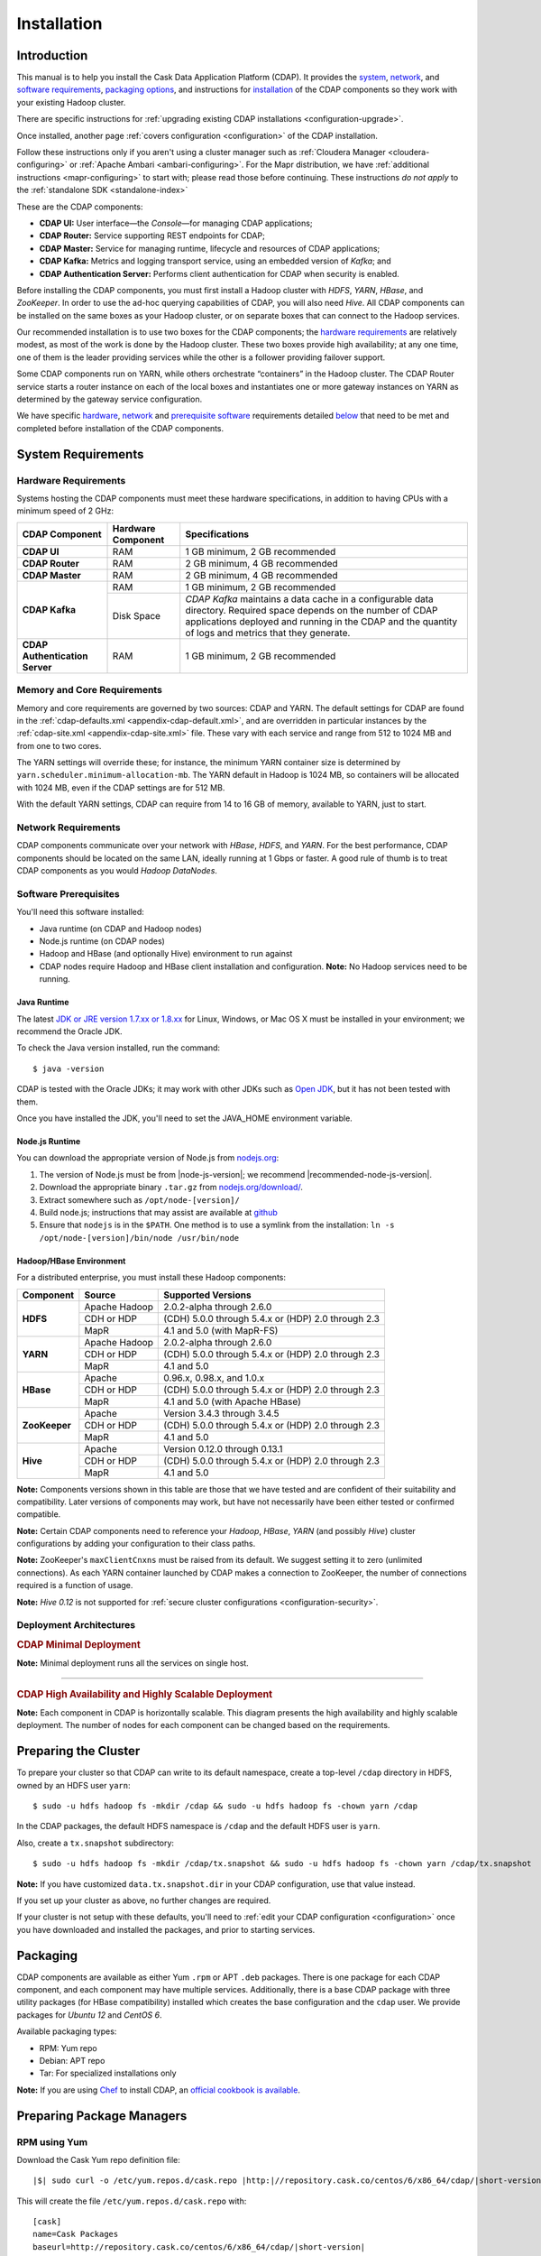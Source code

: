.. meta::
    :author: Cask Data, Inc.
    :copyright: Copyright © 2014-2015 Cask Data, Inc.

.. _install:

============
Installation
============

.. Note: this file is included in quick-start.rst; check any edits in this file with it!

Introduction
------------

This manual is to help you install the Cask Data Application Platform (CDAP). It provides the
`system <#system-requirements>`__, 
`network <#network-requirements>`__, and
`software requirements <#software-prerequisites>`__,
`packaging options <#packaging>`__, and
instructions for
`installation <#installation>`__ of
the CDAP components so they work with your existing Hadoop cluster.

There are specific instructions for :ref:`upgrading existing CDAP installations <configuration-upgrade>`.

Once installed, another page :ref:`covers configuration <configuration>` of the CDAP installation.

.. _install-follow-these-instructions:

Follow these instructions only if you aren't using a cluster manager such as :ref:`Cloudera
Manager <cloudera-configuring>` or :ref:`Apache Ambari <ambari-configuring>`. For the Mapr
distribution, we have :ref:`additional instructions <mapr-configuring>` to start with;
please read those before continuing. These instructions *do not apply* to the
:ref:`standalone SDK <standalone-index>`

.. _install-these-are-the-cdap-components:

These are the CDAP components:

- **CDAP UI:** User interface—the *Console*—for managing CDAP applications;
- **CDAP Router:** Service supporting REST endpoints for CDAP;
- **CDAP Master:** Service for managing runtime, lifecycle and resources of CDAP applications;
- **CDAP Kafka:** Metrics and logging transport service, using an embedded version of *Kafka*; and
- **CDAP Authentication Server:** Performs client authentication for CDAP when security is enabled.

Before installing the CDAP components, you must first install a Hadoop cluster
with *HDFS*, *YARN*, *HBase*, and *ZooKeeper*. In order to use the ad-hoc querying capabilities
of CDAP, you will also need *Hive*. All CDAP components can be installed on the
same boxes as your Hadoop cluster, or on separate boxes that can connect to the Hadoop services.

Our recommended installation is to use two boxes for the CDAP components; the
`hardware requirements <#hardware-requirements>`__ are relatively modest,
as most of the work is done by the Hadoop cluster. These two
boxes provide high availability; at any one time, one of them is the leader
providing services while the other is a follower providing failover support.

Some CDAP components run on YARN, while others orchestrate “containers” in the Hadoop cluster.
The CDAP Router service starts a router instance on each of the local boxes and instantiates
one or more gateway instances on YARN as determined by the gateway service configuration.

We have specific
`hardware <#hardware-requirements>`_,
`network <#network-requirements>`_ and
`prerequisite software <#software-prerequisites>`_ requirements detailed
`below <#system-requirements>`__
that need to be met and completed before installation of the CDAP components.


System Requirements
-------------------

.. _install-hardware-requirements:

Hardware Requirements
.....................
Systems hosting the CDAP components must meet these hardware specifications,
in addition to having CPUs with a minimum speed of 2 GHz:

+---------------------------------------+--------------------+-----------------------------------------------+
| CDAP Component                        | Hardware Component | Specifications                                |
+=======================================+====================+===============================================+
| **CDAP UI**                           | RAM                | 1 GB minimum, 2 GB recommended                |
+---------------------------------------+--------------------+-----------------------------------------------+
| **CDAP Router**                       | RAM                | 2 GB minimum, 4 GB recommended                |
+---------------------------------------+--------------------+-----------------------------------------------+
| **CDAP Master**                       | RAM                | 2 GB minimum, 4 GB recommended                |
+---------------------------------------+--------------------+-----------------------------------------------+
| **CDAP Kafka**                        | RAM                | 1 GB minimum, 2 GB recommended                |
+                                       +--------------------+-----------------------------------------------+
|                                       | Disk Space         | *CDAP Kafka* maintains a data cache in        |
|                                       |                    | a configurable data directory.                |
|                                       |                    | Required space depends on the number of       |
|                                       |                    | CDAP applications deployed and running        |
|                                       |                    | in the CDAP and the quantity                  |
|                                       |                    | of logs and metrics that they generate.       |
+---------------------------------------+--------------------+-----------------------------------------------+
| **CDAP Authentication Server**        | RAM                | 1 GB minimum, 2 GB recommended                |
+---------------------------------------+--------------------+-----------------------------------------------+

.. _install-hardware-memory-core-requirements:

Memory and Core Requirements
............................
Memory and core requirements are governed by two sources: CDAP and YARN. The default
settings for CDAP are found in the :ref:`cdap-defaults.xml <appendix-cdap-default.xml>`,
and are overridden in particular instances by the :ref:`cdap-site.xml
<appendix-cdap-site.xml>` file. These vary with each service and range from 512 to 1024 MB
and from one to two cores.

The YARN settings will override these; for instance, the minimum YARN container size is
determined by ``yarn.scheduler.minimum-allocation-mb``. The YARN default in Hadoop is 1024
MB, so containers will be allocated with 1024 MB, even if the CDAP settings are for 512 MB.

With the default YARN settings, CDAP can require from 14 to 16 GB of memory, available to
YARN, just to start.

.. _install-network-requirements:

Network Requirements
....................
CDAP components communicate over your network with *HBase*, *HDFS*, and *YARN*.
For the best performance, CDAP components should be located on the same LAN,
ideally running at 1 Gbps or faster. A good rule of thumb is to treat CDAP
components as you would *Hadoop DataNodes*.  

.. _install-software-requirements:

Software Prerequisites
......................
You'll need this software installed:

- Java runtime (on CDAP and Hadoop nodes)
- Node.js runtime (on CDAP nodes)
- Hadoop and HBase (and optionally Hive) environment to run against
- CDAP nodes require Hadoop and HBase client installation and configuration. 
  **Note:** No Hadoop services need to be running.

.. highlight:: console

.. _install-java-runtime:

Java Runtime
++++++++++++
The latest `JDK or JRE version 1.7.xx or 1.8.xx <http://www.java.com/en/download/manual.jsp>`__
for Linux, Windows, or Mac OS X must be installed in your environment; we recommend the Oracle JDK.

To check the Java version installed, run the command::

  $ java -version
  
CDAP is tested with the Oracle JDKs; it may work with other JDKs such as 
`Open JDK <http://openjdk.java.net>`__, but it has not been tested with them.

Once you have installed the JDK, you'll need to set the JAVA_HOME environment variable.


.. _install-node.js:

Node.js Runtime
+++++++++++++++
You can download the appropriate version of Node.js from `nodejs.org <http://nodejs.org>`__:

#. The version of Node.js must be from |node-js-version|; we recommend |recommended-node-js-version|.
#. Download the appropriate binary ``.tar.gz`` from
   `nodejs.org/download/ <http://nodejs.org/dist/>`__.

#. Extract somewhere such as ``/opt/node-[version]/``
#. Build node.js; instructions that may assist are available at
   `github <https://github.com/joyent/node/wiki/Installing-Node.js-via-package-manager>`__
#. Ensure that ``nodejs`` is in the ``$PATH``. One method is to use a symlink from the installation:
   ``ln -s /opt/node-[version]/bin/node /usr/bin/node``

.. _install-hadoop-hbase:

Hadoop/HBase Environment
++++++++++++++++++++++++

For a distributed enterprise, you must install these Hadoop components:

+---------------+-------------------+-----------------------------------------------------+
| Component     | Source            | Supported Versions                                  |
+===============+===================+=====================================================+
| **HDFS**      | Apache Hadoop     | 2.0.2-alpha through 2.6.0                           |
+               +-------------------+-----------------------------------------------------+
|               | CDH or HDP        | (CDH) 5.0.0 through 5.4.x or (HDP) 2.0 through 2.3  |
+               +-------------------+-----------------------------------------------------+
|               | MapR              | 4.1 and 5.0 (with MapR-FS)                          |
+---------------+-------------------+-----------------------------------------------------+
| **YARN**      | Apache Hadoop     | 2.0.2-alpha through 2.6.0                           |
+               +-------------------+-----------------------------------------------------+
|               | CDH or HDP        | (CDH) 5.0.0 through 5.4.x or (HDP) 2.0 through 2.3  |
+               +-------------------+-----------------------------------------------------+
|               | MapR              | 4.1 and 5.0                                         |
+---------------+-------------------+-----------------------------------------------------+
| **HBase**     | Apache            | 0.96.x, 0.98.x, and 1.0.x                           |
+               +-------------------+-----------------------------------------------------+
|               | CDH or HDP        | (CDH) 5.0.0 through 5.4.x or (HDP) 2.0 through 2.3  |
+               +-------------------+-----------------------------------------------------+
|               | MapR              | 4.1 and 5.0 (with Apache HBase)                     |
+---------------+-------------------+-----------------------------------------------------+
| **ZooKeeper** | Apache            | Version 3.4.3 through 3.4.5                         |
+               +-------------------+-----------------------------------------------------+
|               | CDH or HDP        | (CDH) 5.0.0 through 5.4.x or (HDP) 2.0 through 2.3  |
+               +-------------------+-----------------------------------------------------+
|               | MapR              | 4.1 and 5.0                                         |
+---------------+-------------------+-----------------------------------------------------+
| **Hive**      | Apache            | Version 0.12.0 through 0.13.1                       |
+               +-------------------+-----------------------------------------------------+
|               | CDH or HDP        | (CDH) 5.0.0 through 5.4.x or (HDP) 2.0 through 2.3  |
+               +-------------------+-----------------------------------------------------+
|               | MapR              | 4.1 and 5.0                                         |
+---------------+-------------------+-----------------------------------------------------+

**Note:** Components versions shown in this table are those that we have tested and are
confident of their suitability and compatibility. Later versions of components may work,
but have not necessarily have been either tested or confirmed compatible.

**Note:** Certain CDAP components need to reference your *Hadoop*, *HBase*, *YARN* (and
possibly *Hive*) cluster configurations by adding your configuration to their class paths.

**Note:** ZooKeeper's ``maxClientCnxns`` must be raised from its default.  We suggest setting it to zero
(unlimited connections). As each YARN container launched by CDAP makes a connection to ZooKeeper, 
the number of connections required is a function of usage.

**Note:** *Hive 0.12* is not supported for :ref:`secure cluster configurations <configuration-security>`.


.. _deployment-architectures:

Deployment Architectures
........................

.. rubric:: CDAP Minimal Deployment

**Note:** Minimal deployment runs all the services on single host.

.. image:: ../_images/cdap-minimal-deployment.png
   :width: 8in
   :align: center

------------

.. _deployment-architectures-ha:

.. rubric:: CDAP High Availability and Highly Scalable Deployment

**Note:** Each component in CDAP is horizontally scalable. This diagram presents the high
availability and highly scalable deployment. The number of nodes for each component can be
changed based on the requirements.

.. image:: ../_images/cdap-ha-hs-deployment.png
   :width: 8in
   :align: center

Preparing the Cluster
---------------------
.. _install-preparing-the-cluster:

To prepare your cluster so that CDAP can write to its default namespace,
create a top-level ``/cdap`` directory in HDFS, owned by an HDFS user ``yarn``::

  $ sudo -u hdfs hadoop fs -mkdir /cdap && sudo -u hdfs hadoop fs -chown yarn /cdap

In the CDAP packages, the default HDFS namespace is ``/cdap`` and the default HDFS user is
``yarn``.

Also, create a ``tx.snapshot`` subdirectory::

  $ sudo -u hdfs hadoop fs -mkdir /cdap/tx.snapshot && sudo -u hdfs hadoop fs -chown yarn /cdap/tx.snapshot

**Note:** If you have customized ``data.tx.snapshot.dir`` in your CDAP configuration, use that value instead.

If you set up your cluster as above, no further changes are required.

.. _install-preparing-the-cluster-defaults:

If your cluster is not setup with these defaults, you'll need to 
:ref:`edit your CDAP configuration <configuration>` once you have downloaded and installed
the packages, and prior to starting services.


.. _install-packaging:

Packaging
---------
CDAP components are available as either Yum ``.rpm`` or APT ``.deb`` packages. There is
one package for each CDAP component, and each component may have multiple services.
Additionally, there is a base CDAP package with three utility packages (for HBase
compatibility) installed which creates the base configuration and the ``cdap`` user. We
provide packages for *Ubuntu 12* and *CentOS 6*.

Available packaging types:

- RPM: Yum repo
- Debian: APT repo
- Tar: For specialized installations only

**Note:** If you are using `Chef <https://www.getchef.com>`__ to install CDAP, an
`official cookbook is available <https://supermarket.getchef.com/cookbooks/cdap>`__.

Preparing Package Managers
--------------------------

.. _install-rpm-using-yum:

RPM using Yum
.............
Download the Cask Yum repo definition file:
   
.. container:: highlight

  .. parsed-literal::
    |$| sudo curl -o /etc/yum.repos.d/cask.repo |http:|//repository.cask.co/centos/6/x86_64/cdap/|short-version|/cask.repo

This will create the file ``/etc/yum.repos.d/cask.repo`` with:

.. parsed-literal::
  [cask]
  name=Cask Packages
  baseurl=http://repository.cask.co/centos/6/x86_64/cdap/|short-version|
  enabled=1
  gpgcheck=1

Add the Cask Public GPG Key to your repository:

.. container:: highlight

  .. parsed-literal::
    |$| sudo rpm --import |http:|//repository.cask.co/centos/6/x86_64/cdap/|short-version|/pubkey.gpg

Update your Yum cache::

  $ sudo yum makecache

.. end_install-rpm-using-yum

Debian using APT
................
Download the Cask APT repo definition file:

.. container:: highlight

  .. parsed-literal::
    |$| sudo curl -o /etc/apt/sources.list.d/cask.list |http:|//repository.cask.co/ubuntu/precise/amd64/cdap/|short-version|/cask.list

This will create the file ``/etc/apt/sources.list.d/cask.list`` with:

.. parsed-literal::
  deb [ arch=amd64 ] |http:|//repository.cask.co/ubuntu/precise/amd64/cdap/|short-version| precise cdap

Add the Cask Public GPG Key to your repository:

.. container:: highlight

  .. parsed-literal::
    |$| curl -s |http:|//repository.cask.co/ubuntu/precise/amd64/cdap/|short-version|/pubkey.gpg | sudo apt-key add -

Update your APT-cache::

  $ sudo apt-get update

.. end_install-debian-using-apt

Installation
------------
Install the CDAP packages by using one of these methods:

Using Chef:

  If you are using `Chef <https://www.getchef.com>`__ to install CDAP, an `official
  cookbook is available <https://supermarket.getchef.com/cookbooks/cdap>`__.

Using Yum::

  $ sudo yum install cdap-gateway cdap-kafka cdap-master cdap-security cdap-ui

Using APT::

  $ sudo apt-get install cdap-gateway cdap-kafka cdap-master cdap-security cdap-ui

Do this on each of the boxes that are being used for the CDAP components; our
recommended installation is a minimum of two boxes.

This will download and install the latest version of CDAP with all of its dependencies. 

